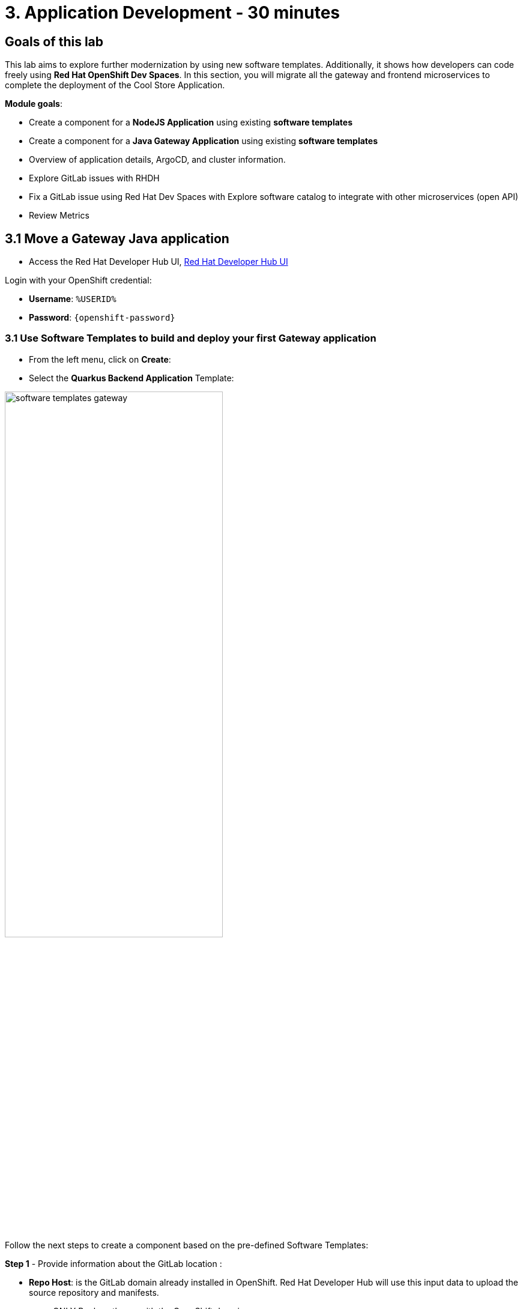 = 3. Application Development - 30 minutes
:imagesdir: ../assets/images

== Goals of this lab

This lab aims to explore further modernization by using new software templates. Additionally, it shows how developers can code freely using *Red Hat OpenShift Dev Spaces*. In this section, you will migrate all the gateway and frontend microservices to complete the deployment of the Cool Store Application.

*Module goals*:

* Create a component for a *NodeJS Application* using existing *software templates* 
* Create a component for a *Java Gateway Application* using existing *software templates* 
* Overview of application details, ArgoCD, and cluster information.
* Explore GitLab issues with RHDH
* Fix a GitLab issue using Red Hat Dev Spaces with Explore software catalog to integrate with other microservices (open API) 
* Review Metrics

== 3.1 Move a Gateway Java application

* Access the Red Hat Developer Hub UI, https://https://developer-hub-rhdhub.%SUBDOMAIN%[Red Hat Developer Hub UI^]

Login with your OpenShift credential:

    ** *Username*: `%USERID%`
    ** *Password*: `{openshift-password}`

=== 3.1 Use Software Templates to build and deploy your first Gateway application

* From the left menu, click on *Create*:

* Select the *Quarkus Backend Application* Template:

image:module3/software_templates_gateway.png[width=65%]  

Follow the next steps to create a component based on the pre-defined Software Templates:

*Step 1* - Provide information about the GitLab location :

* *Repo Host*: is the GitLab domain already installed in OpenShift. Red Hat Developer Hub will use this input data to upload the source repository and manifests.

** ONLY Replace the *xx* with the OpenShift domain:
image:module3/st_gitlab_info.png[width=65%]  

** ONLY Replace the *xx* with the OpenShift domain:
image:module3/st_gitlab_info.png[width=65%]  

*Sample*: gitlab-gitlab.apps.cluster-jz5bm.sandbox2375.opentlc.com

* ONLY Replace the *xx* with the OpenShift domain:
image:module3/st_gitlab_info.png[width=65%]  

* *Repo Group*: is the GitLab organization already configured. Red Hat Developer Hub will use this input data to upload the source repository and manifests.

* Click on *Next Step*

*Step 2* - Provide information about the GitLab location :

*Cluster Id*: is the OpenShift domain. Red Hat Developer Hub will use this input data to build and deploy the application.

** Replace the *xx* with the OpenShift domain:
image:module3/st_component_clusterid.png[width=65%]  

*Sample*: .apps.cluster-jz5bm.sandbox2375.opentlc.com

* *Namespace*:  is the OpenShift namespace. Red Hat Developer Hub will use this input data to build and deploy the application in that namespace.

** Replace the *N* with the user number:
image:module3/st_component_namespace.png[width=65%]  

 Your namespace will be *rhdhub-*`%USERID%`.

*Note*: Each lab participant is already assigned a unique namespace to be used for all the applications. Each application will have a shared identification based on your user name. 

* *Owner*: The owner is your user ID. Red Hat Developer Hub will use this input data in the build and deployment process.

** Replace the *N* with the user:
image:module3/st_component_owner.png[width=65%]  

 Your user will be `%USERID%`.

* Click on *Next Step*

*Step 3* - Provide Build information:

* *Image Host*: The application image will be stored in this registry URL. For this lab, we are using the internal registry of OpenShift. Red Hat Developer Hub will use this input data for the application's build and deployment process.

* *Image Tag*: The image tag used to identify the image. The image will be composed by the application name and tag. Red Hat Developer Hub will use this input data for the application's build and deployment process.

* *Component ID*: The component ID is the application name. Red Hat Developer Hub will use this input data for the application's build and deployment process.

** Replace the *N* with *YOUR* user number:
image:module3/st_component_componentid_gateway.png[width=65%]  

 Your Component ID will be *gateway-app-*`%USERID%`.

* Click on *Next Step*

* Review and Create

*Sample data*

image:module3/st_component_review_gateway.png[width=65%]  

* Click on *Create*

=== 2.2 Explore the application overview
*Congratulations* you have built your first Java Gateway application with *Red Hat Developer Hub*. It is time to explore the components and explore the application overview.

* With all your activities in green, click *Open Component in catalog*. 

image:module3/task_activity.png[width=65%]  

* RHDH will open a new tab with the component information. 

** Take some time to review the information in the screen:
image:module3/gateway_overview.png[width=65%]  

* Click on *TEKTON* to review your pipeline information.
The pipeline will be triggered right away. After a few minutes, you will see the pipeline finished as Succeeded.

image:module3/gateway_overview.png[width=65%] 

* Click on *TOPOLOGY* to review your deployment status.
The deployment will be in *blue* immediately after the pipeline succeeds.

** Click on the deployment *gateway-app-*`%USERID%`.

At your right the application details is available. 

image:module3/gateway_deployment.png[width=65%] 

* Click on *KUBERNETES* to review your application status in the OpenShift cluster.
You might find the pods still not ready. Wait a few seconds to see everything in green.

image:module3/gateway_yourclusters.png[width=65%] 

** Expand the pods information:

image:module3/gateway_kubernetes_clusters_ok.png[width=65%] 

With everything in green, you are ready to move to the next session.

*Note*: We will continue exploring this view in the next section.

== 2.2 Move a Java Quarkus application: Inventory

* Access the Red Hat Developer Hub UI, https://https://developer-hub-rhdhub.%SUBDOMAIN%[Red Hat Developer Hub UI^]

Login with your OpenShift credential:

    ** *Username*: `%USERID%`
    ** *Password*: `{openshift-password}`

=== 2.2 dfd

* From the left menu, click on *Create*:

* Select the *Quarkus Backend Application* Template:

image:module3/software_templates_quarkus.png[width=65%]  

Follow the next steps to create a component based on the pre-defined Software Templates:

*Step 1* - Provide information about the GitLab location :

* *Repo Host*: is the GitLab domain already installed in OpenShift. Red Hat Developer Hub will use this input data to upload the source repository and manifests.

** ONLY Replace the *xx* with the OpenShift domain:
image:module3/st_gitlab_info.png[width=65%]  

*Sample*: gitlab-gitlab.apps.cluster-jz5bm.sandbox2375.opentlc.com

* ONLY Replace the *xx* with the OpenShift domain:
image:module3/st_gitlab_info.png[width=65%]  

* *Repo Group*: is the GitLab organization already configured. Red Hat Developer Hub will use this input data to upload the source repository and manifests.

* Click on *Next Step*

== 3.2 Move a Java Quarkus application: Inventory

* Access the Red Hat Developer Hub UI, https://https://developer-hub-rhdhub.%SUBDOMAIN%[Red Hat Developer Hub UI^]

Login with your OpenShift credential:

    ** *Username*: `%USERID%`
    ** *Password*: `{openshift-password}`

=== 3.2 Use Software Templates to build and deploy your first application

* From the left menu, click on *Create*:

* Select the *Quarkus Backend Application* Template:

image:module3/software_templates_quarkus.png[width=65%]  

Follow the next steps to create a component based on the pre-defined Software Templates:

*Step 1* - Provide information about the GitLab location :

* *Repo Host*: is the GitLab domain already installed in OpenShift. Red Hat Developer Hub will use this input data to upload the source repository and manifests.

** ONLY Replace the *xx* with the OpenShift domain:
image:module3/st_gitlab_info.png[width=65%]  

*Sample*: gitlab-gitlab.apps.cluster-jz5bm.sandbox2375.opentlc.com

* ONLY Replace the *xx* with the OpenShift domain:
image:module3/st_gitlab_info.png[width=65%]  

* *Repo Group*: is the GitLab organization already configured. Red Hat Developer Hub will use this input data to upload the source repository and manifests.

* Click on *Next Step*

== 3.2 Move an Angular application: the frontend

* From the left menu, click on *Create*:

* Select the *Frontend Application* Template:

image:module3/software_templates_frontend.png[width=65%]  

Follow the next steps to create a component based on the pre-defined Software Templates:

*Step 1* - Provide information about the GitLab location :

* *Repo Host*: is the GitLab domain already installed in OpenShift. Red Hat Developer Hub will use this input data to upload the source repository and manifests.

** ONLY Replace the *xx* with the OpenShift domain:
image:module3/st_gitlab_info.png[width=65%]  

*Sample*: gitlab-gitlab.apps.cluster-jz5bm.sandbox2375.opentlc.com

* ONLY Replace the *xx* with the OpenShift domain:
image:module3/st_gitlab_info.png[width=65%]  

* *Repo Group*: is the GitLab organization already configured. Red Hat Developer Hub will use this input data to upload the source repository and manifests.

* Click on *Next Step*

*Step 2* - Provide information about the GitLab location :

*Cluster Id*: is the OpenShift domain. Red Hat Developer Hub will use this input data to build and deploy the application.

** Replace the *xx* with the OpenShift domain:
image:module3/st_component_clusterid.png[width=65%]  

*Sample*: .apps.cluster-jz5bm.sandbox2375.opentlc.com

* *Namespace*:  is the OpenShift namespace. Red Hat Developer Hub will use this input data to build and deploy the application in that namespace.

** Replace the *N* with the user number:
image:module3/st_component_namespace.png[width=65%]  

 Your namespace will be *rhdhub-*`%USERID%`.

*Note*: Each lab participant is already assigned a unique namespace to be used for all the applications. Each application will have a shared identification based on your user name. 

* *Owner*: The owner is your user ID. Red Hat Developer Hub will use this input data in the build and deployment process.

** Replace the *N* with the user:
image:module3/st_component_owner.png[width=65%]  

 Your user will be `%USERID%`.

* Click on *Next Step*

*Step 3* - Provide Build information:

* *Image Host*: The application image will be stored in this registry URL. For this lab, we are using the internal registry of OpenShift. Red Hat Developer Hub will use this input data for the application's build and deployment process.

* *Image Tag*: The image tag used to identify the image. The image will be composed by the application name and tag. Red Hat Developer Hub will use this input data for the application's build and deployment process.

* *Component ID*: The component ID is the application name. Red Hat Developer Hub will use this input data for the application's build and deployment process.

** Replace the *N* with *YOUR* user number:
image:module3/st_component_componentid_frontend.png[width=65%]  

 Your Component ID will be *frontend-app-*`%USERID%`.

* Click on *Next Step*

* Review and Create

*Sample data*

image:module3/st_component_review_frontend.png[width=65%]  

* Click on *Create*

=== 2.2 Explore the application overview
*Congratulations* you have built your first frontend application with *Red Hat Developer Hub*. It is time to explore the components and explore the application overview.

* With all your activities in green, click *Open Component in catalog*. 

image:module3/task_activity.png[width=65%]  

* RHDH will open a new tab with the component information. 

** Review the information in the screen:
image:module3/frontend_overview.png[width=65%] 

* Click on *TEKTON* to review your pipeline information.
The pipeline will be triggered right away. After a few minutes, you will see the pipeline finished as Succeeded.

image:module3/frontend_pipeline.png[width=65%] 

* Click on *TOPOLOGY* to review your deployment status.
The deployment will be in *blue* immediately after the pipeline succeeds.

** Click on the deployment *frontend-app-*`%USERID%`.

At your right the application details is available. 

image:module3/frontend_deployment.png[width=65%] 

* Click on *CD* to review ARGOCD History.

image:module3/frontend_argohistory.png[width=65%] 

* Click on *API* to review the consumed/provied API for the frontend application.

image:module3/frontend_apiconsume.png[width=65%] 

=== 3.6 Fix an issue reported about the application

As a developer, you need to work on many feature requests or issues. In this use case, you will fix a problem with the title in the front-end application. Red Hat Developer Hub is a single pane of glass that allows you to access all the tools and information for your app from one single place. 

1. Look at the Git issues by clicking on *ISSUES*. 
2. You will be able to see any GitHub issues associated with the application. 

There is an issue to be fixed:

image::module3/frontend_issues_desc.png[width=80%]

* Click on the *issue link* to read the information.

image:module3/frontend_issues.png[width=65%]

* Go back to the RHDH.

3. From the *OVERVIEW* tab click on Red Hat OpenShift Dev Spaces to make the necessary source code changes.

image::module3/frontend_devspaces.png[width=80%]

4. Log in OpenShift Dev Spaces:

4.1 Click on *Log in with OpenShift* button:

image::module3/devspaces_login.png[width=80%]

Login with your OpenShift credential in the Red Hat Single Sign On (RHSSO) screen:

 * *Username*: `%USERID%`
 * *Password*: `{openshift-password}`

4.3 Authorize the access by click on "Allow selected permissions"

image::module3/devspaces_authorize.png[width=80%]

4.5 Wait for your Red Hat OpenShift Dev Spaces workspace to be ready. This can take a few minutes. You will see a loading screen while the workspace is being provisioned, where Red Hat OpenShift Dev Spaces is creating a workspace based on a devfile stored in the source code repository, which can be customized to include your tools and configuration.


4.6 Confirm the access by clicking "Yes, I trust the authors".

image::module3/devspaces_trustauthors.png[width=80%]

image::module3/devspaces_view.png[width=80%]

** Click on *Mark Done*

4.7 Expand the frontend-app-%USERID%` to find for the file: header.html as shown in the picture below.

image::module3/file_change.png[width=80%]

//TBD add code snippet showing code changes needed.

4.8 Update the *Title* in *line 12*, adding your preferred city 

*Sample:*

image::module3/file_change.png[width=80%]

4.8 Commit your source code changes.

* Click on the *Source Control* icon
* Add a tile
* Click on *Commit & Push*

image::module3/dev_commit.png[width=50%]

* Confirm the changes

image::module3/dev_confirmed.png[width=50%]


5. Explore Pipelines from Red Hat Developer Hub.

6. Explore the metrics.

6. Refresh the web page.



## Congratulations!

You have successfully built the Cool Store application.



